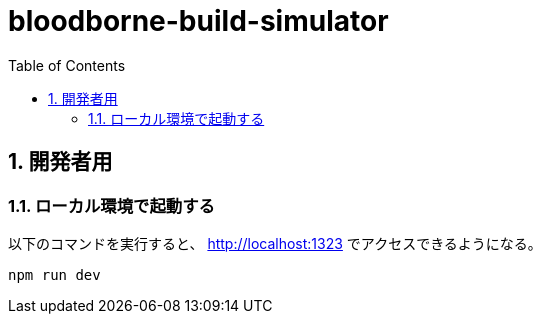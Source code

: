 = bloodborne-build-simulator
:toc: left
:sectnums:

== 開発者用

=== ローカル環境で起動する

以下のコマンドを実行すると、 http://localhost:1323 でアクセスできるようになる。

[source,bash]
----
npm run dev
----
